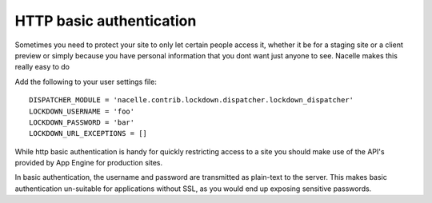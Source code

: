 =========================
HTTP basic authentication
=========================

Sometimes you need to protect your site to only let certain people access it, whether it be for a staging site or a client preview or simply because you have personal information that you dont want just anyone to see.
Nacelle makes this really easy to do

Add the following to your user settings file::

		DISPATCHER_MODULE = 'nacelle.contrib.lockdown.dispatcher.lockdown_dispatcher'
		LOCKDOWN_USERNAME = 'foo'
		LOCKDOWN_PASSWORD = 'bar'
		LOCKDOWN_URL_EXCEPTIONS = []

While http basic authentication is handy for quickly restricting access to a site you should make use of the API's provided by App Engine for production sites.

In basic authentication, the username and password are transmitted as plain-text to the server. This makes basic authentication un-suitable for applications without SSL, as you would end up exposing sensitive passwords.